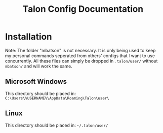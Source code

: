 #+TITLE: Talon Config Documentation

* Installation
Note: The folder "mbatson" is not necessary. It is only being used to keep my personal commands seperated from others' configs that I want to use concurrently. All these files can simply be dropped in ~.talon/user/~ without ~mbatson/~ and will work the same.
** Microsoft Windows
This directory should be placed in:
~C:\Users\%USERNAME%\AppData\Roaming\Talon\user\~
** Linux
This directory should be placed in:
~~/.talon/user/~
